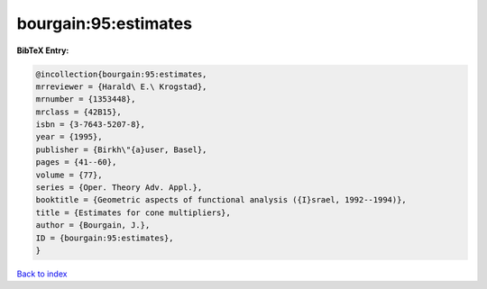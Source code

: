 bourgain:95:estimates
=====================

.. :cite:t:`bourgain:95:estimates`

.. bibliography:: ../../All.bib

**BibTeX Entry:**

.. code-block:: bibtex

   @incollection{bourgain:95:estimates,
   mrreviewer = {Harald\ E.\ Krogstad},
   mrnumber = {1353448},
   mrclass = {42B15},
   isbn = {3-7643-5207-8},
   year = {1995},
   publisher = {Birkh\"{a}user, Basel},
   pages = {41--60},
   volume = {77},
   series = {Oper. Theory Adv. Appl.},
   booktitle = {Geometric aspects of functional analysis ({I}srael, 1992--1994)},
   title = {Estimates for cone multipliers},
   author = {Bourgain, J.},
   ID = {bourgain:95:estimates},
   }

`Back to index <../index>`_
